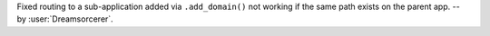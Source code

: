 Fixed routing to a sub-application added via ``.add_domain()`` not working
if the same path exists on the parent app. -- by :user:`Dreamsorcerer`.
